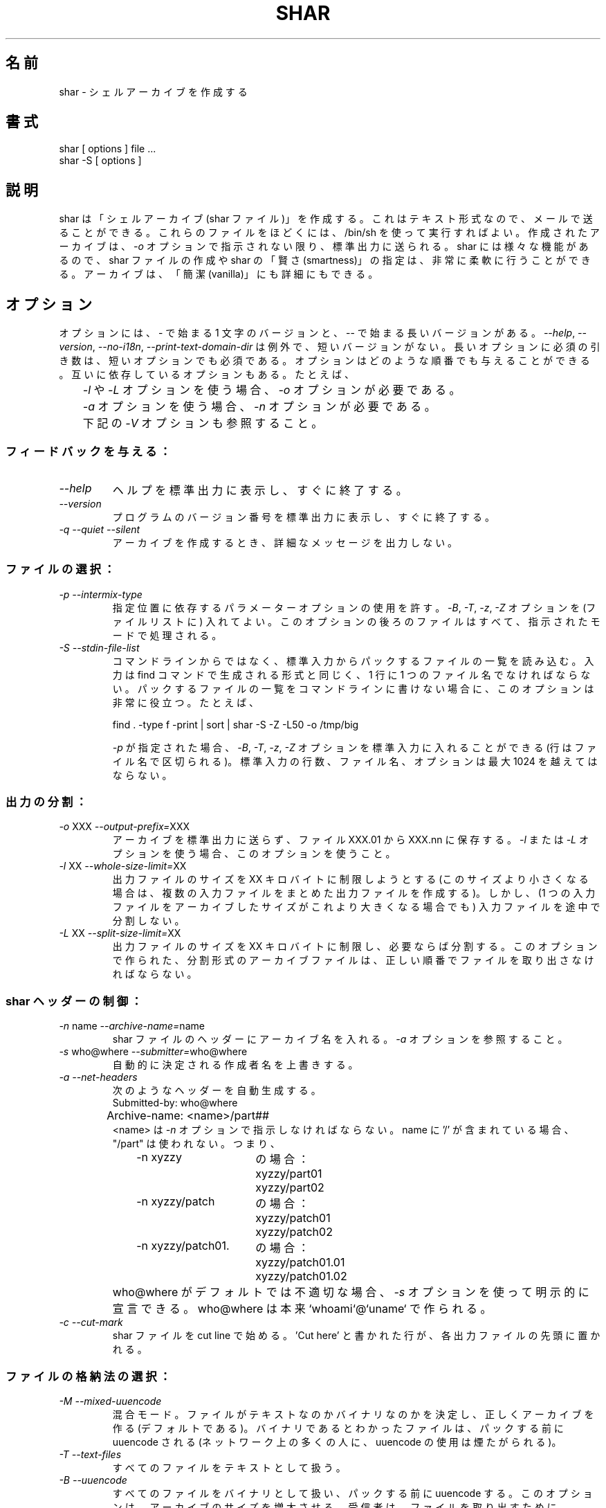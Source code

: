 .\"   Copyright (C) 1994-1999 Free Software Foundation, Inc.
.\"
.\"   Permission is granted to make and distribute verbatim copies of
.\"this
.\"manual provided the copyright notice and this permission notice are
.\"preserved on all copies.
.\"
.\"   Permission is granted to copy and distribute modified versions of
.\"this manual under the conditions for verbatim copying, provided that
.\"the entire resulting derived work is distributed under the terms of a
.\"permission notice identical to this one.
.\"
.\"   Permission is granted to copy and distribute translations of this
.\"manual into another language, under the above conditions for modified
.\"versions, except that this permission notice may be stated in a
.\"translation approved by the Foundation.
.\"
.\" Japanese Version Copyright (c) 2000 Yuichi SATO
.\"         all rights reserved.   
.\" Translated Wed Jun 21 02:18:21 JST 2000
.\"         by Yuichi SATO <sato@complex.eng.hokudai.ac.jp>
.\"
.\"WORD:	archive		アーカイブ
.\"WORD:	vanilla		簡潔な
.\"WORD:	mandatory	必須の
.\"WORD:	verbose		詳細な
.\"WORD:	submitter	作成者
.\"WORD:	switch		オプション
.\"WORD:	pack		パックする
.\"WORD:	unpack		ファイルを取り出す
.\"WORD:	header		ヘッダー
.\"WORD:	stock		格納する
.\"WORD:	protection	アクセス権
.\"WORD:	feature		機能
.\"
.TH SHAR 1 "September 10, 1995"
.\"O .SH NAME
.SH 名前
.\"O shar \- create shell archives
shar \- シェルアーカイブを作成する
.\"O .SH SYNOPSIS
.SH 書式
.nf
shar [ options ] file ...
shar \-S [ options ]
.fi
.\"O .SH DESCRIPTION
.SH 説明
.\"O Shar
.\"O creates "shell archives" (or shar files) which are in text format
.\"O and can be mailed.  These files may be unpacked later by executing them
.\"O with /bin/sh.  The resulting archive is sent to standard out unless the
.\"O \f2\-o\f1 option is given.  A wide range of features provide extensive
.\"O flexibility in manufacturing shars and in specifying shar "smartness".
.\"O Archives may be "vanilla" or comprehensive.
shar は「シェルアーカイブ (shar ファイル)」を作成する。
これはテキスト形式なので、メールで送ることができる。
これらのファイルをほどくには、 /bin/sh を使って実行すればよい。
作成されたアーカイブは、\f2\-o\f1 オプションで指示されない限り、
標準出力に送られる。
shar には様々な機能があるので、 shar ファイルの作成や
shar の「賢さ (smartness)」の指定は、非常に柔軟に行うことができる。
アーカイブは、「簡潔 (vanilla)」にも詳細にもできる。
.\"O .SH OPTIONS
.SH オプション
.PP
.\"O Options have a one letter version starting with \- or a long version starting
.\"O with \-\-.  The exception is \f2\-\-help\f1, \f2\-\-version\f1,
.\"O \f2\-\-no-i18n\f1 and \f2\-\-print-text-domain-dir\f1 which does not
.\"O have short versions.
.\"O Mandatory arguments to long options are mandatory for short options too.
.\"O Options can be given in any order.  Some options depend on each other:
オプションには、\- で始まる 1 文字のバージョンと、
\-\- で始まる長いバージョンがある。
\f2\-\-help\f1, \f2\-\-version\f1,
\f2\-\-no-i18n\f1, \f2\-\-print-text-domain-dir\f1 は例外で、
短いバージョンがない。
長いオプションに必須の引き数は、短いオプションでも必須である。
オプションはどのような順番でも与えることができる。
互いに依存しているオプションもある。たとえば、
.nf
.\"O 	The \f2\-o\f1 option is required if the \f2\-l\f1 or \f2\-L\f1 option is used.
.\"O 	The \f2\-n\f1 option is required if the \f2\-a\f1 option is used.
.\"O 	See \f2\-V\f1 below.
	\f2\-l\f1 や \f2\-L\f1 オプションを使う場合、\f2\-o\f1 オプションが必要である。
	\f2\-a\f1 オプションを使う場合、\f2\-n\f1 オプションが必要である。
	下記の \f2\-V\f1 オプションも参照すること。
.fi
.\"O .SS "Giving feedback:"
.SS フィードバックを与える：
.IP "\f2\-\-help\f1"
.\"O Print a help summary on standard output, then immediately exits.
ヘルプを標準出力に表示し、すぐに終了する。
.IP "\f2\-\-version\f1"
.\"O Print the version number of the program on standard output,
.\"O then immediately exits.
プログラムのバージョン番号を標準出力に表示し、すぐに終了する。
.IP "\f2\-q\f1 \f2\-\-quiet\f1 \f2\-\-silent\f1"
.\"O Do not output verbose messages locally when producing the archive.
アーカイブを作成するとき、詳細なメッセージを出力しない。
.\"O .SS "Selecting files:"
.SS ファイルの選択：
.IP "\f2\-p\f1  \f2\-\-intermix-type\f1"
.\"O Allow positional parameter options.  The options \f2\-B\f1, \f2\-T\f1,
.\"O \f2-z\f1 and \f2\-Z\f1 may be embedded, and files to the right of the
.\"O option will be processed in the specified mode.
指定位置に依存するパラメーターオプションの使用を許す。
\f2\-B\f1, \f2\-T\f1, \f2-z\f1, \f2\-Z\f1 オプションを
(ファイルリストに) 入れてよい。
このオプションの後ろのファイルはすべて、指示されたモードで処理される。
.IP "\f2\-S\f1  \f2\-\-stdin-file-list\f1"
.\"O Read list of files to be packed from the standard input rather
.\"O than from the command line.  Input must be in a form similar to
.\"O that generated by the find command, one filename per line.  This
.\"O switch is especially useful when the command line will not hold
.\"O the list of files to be packed.  For example:
コマンドラインからではなく、標準入力からパックするファイルの一覧を読み込む。
入力は find コマンドで生成される形式と同じく、
1 行に 1 つのファイル名でなければならない。
パックするファイルの一覧をコマンドラインに書けない場合に、
このオプションは非常に役立つ。たとえば、
.nf

find . \-type f \-print | sort | shar \-S \-Z \-L50 \-o /tmp/big

.fi
.\"O If \f2\-p\f1 is specified on the command line, then the options
.\"O \f2\-B\f1, \f2\-T\f1, \f2\-z\f1 and \f2\-Z\f1 may be
.\"O included in the standard input (on a line separate from filenames).
.\"O The maximum number of lines of standard input, file names and
.\"O options, may not exceed 1024.
\f2\-p\f1 が指定された場合、
\f2\-B\f1, \f2\-T\f1, \f2\-z\f1, \f2\-Z\f1 オプションを
標準入力に入れることができる (行はファイル名で区切られる)。
標準入力の行数、ファイル名、オプションは最大 1024 を越えてはならない。
.\"O .SS "Splitting output:"
.SS 出力の分割：
.IP "\f2\-o\f1 XXX  \f2\-\-output-prefix=\f1XXX"
.\"O Save the archive to files XXX.01 thru XXX.nn instead of sending it to
.\"O standard out.
.\"O Must be used when the \f2\-l\f1 or the \f2\-L\f1 switches are used.
アーカイブを標準出力に送らず、ファイル XXX.01 から XXX.nn に保存する。
\f2\-l\f1 または \f2\-L\f1 オプションを使う場合、
このオプションを使うこと。
.IP "\f2\-l\f1 XX  \f2\-\-whole-size-limit=\f1XX"
.\"O Limit the output file size to XXk bytes but don't split input files.
出力ファイルのサイズを XX キロバイトに制限しようとする
(このサイズより小さくなる場合は、
複数の入力ファイルをまとめた出力ファイルを作成する)。
しかし、(1 つの入力ファイルをアーカイブしたサイズが
これより大きくなる場合でも) 入力ファイルを途中で分割しない。
.IP "\f2\-L\f1 XX  \f2\-\-split-size-limit=\f1XX"
.\"O Limit output file size to XXk bytes and split files if necessary.  The archive
.\"O parts created with this option must be unpacked in correct order.
出力ファイルのサイズを XX キロバイトに制限し、必要ならば分割する。
このオプションで作られた、分割形式のアーカイブファイルは、
正しい順番でファイルを取り出さなければならない。
.\"O .SS "Controlling the shar headers:"
.SS shar ヘッダーの制御：
.IP "\f2\-n\f1 name  \f2\-\-archive-name=\f1name"
.\"O Name of archive to be included in the header of the shar files.
.\"O See the \f2\-a\f1 switch.
shar ファイルのヘッダーにアーカイブ名を入れる。
\f2\-a\f1 オプションを参照すること。
.IP "\f2\-s\f1 who@where  \f2\-\-submitter=\f1who@where"
.\"O Override automatically determined submitter name.
自動的に決定される作成者名を上書きする。
.IP "\f2\-a\f1  \f2\-\-net-headers\f1"
.\"O Allows automatic generation of headers:
次のようなヘッダーを自動生成する。
.nf
	Submitted-by: who@where
	Archive-name: <name>/part##
.fi
.\"O The <name> must be given with the \f2\-n\f1 switch.
.\"O If name includes a '/' "/part" isn't used.  Thus:
<name> は \f2\-n\f1 オプションで指示しなければならない。
name に '/' が含まれている場合、"/part" は使われない。つまり、

.RS 10m
.nf
.ta 30n
.\"O \-n xyzzy	produces:
\-n xyzzy	の場合：
	xyzzy/part01
	xyzzy/part02

.\"O \-n xyzzy/patch	produces:
\-n xyzzy/patch	の場合：
	xyzzy/patch01
	xyzzy/patch02

.\"O \-n xyzzy/patch01.	produces:
\-n xyzzy/patch01.	の場合：
	xyzzy/patch01.01
	xyzzy/patch01.02
.RE
.fi
.IP ""
.\"O The who@where can be
.\"O explicitly stated with the \f2\-s\f1 switch if the default isn't appropriate.
.\"O Who@where is essentially built as `whoami`@`uname`.
who@where がデフォルトでは不適切な場合、\f2\-s\f1
オプションを使って明示的に宣言できる。
who@where は本来 `whoami`@`uname` で作られる。
.IP "\f2\-c\f1  \f2\-\-cut-mark\f1"
.\"O Start the shar with a cut line.  A line saying 'Cut here' is placed at the
.\"O start of each output file.
shar ファイルを cut line で始める。'Cut here' と書かれた行が、
各出力ファイルの先頭に置かれる。
.\"O .SS "Selecting how files are stocked:"
.SS ファイルの格納法の選択：
.IP "\f2\-M\f1  \f2\-\-mixed-uuencode\f1"
.\"O Mixed mode.  Determine if the files are text or binary and archive
.\"O correctly (default).  Files found to be binary are uudecoded prior to packing
.\"O (USE OF UUENCODE IS NOT APPRECIATED BY MANY ON THE NET).
混合モード。ファイルがテキストなのかバイナリなのかを決定し、
正しくアーカイブを作る (デフォルトである)。
バイナリであるとわかったファイルは、パックする前に uuencode される
(ネットワーク上の多くの人に、uuencode の使用は煙たがられる)。
.IP "\f2\-T\f1  \f2\-\-text-files\f1"
.\"O Treat all files as text.
すべてのファイルをテキストとして扱う。
.IP "\f2\-B\f1  \f2\-\-uuencode\f1"
.\"O Treat all files as binary, use uuencode prior to packing.  This increases the
.\"O size of the archive.  The recipient must have uudecode in order to unpack.
.\"O (USE OF UUENCODE IS NOT APPRECIATED BY MANY ON THE NET).
すべてのファイルをバイナリとして扱い、パックする前に uuencode する。
このオプションは、アーカイブのサイズを増大させる。
受信者は、ファイルを取り出すために uudecode を持っていなければならない
(ネットワーク上の多くの人に、uuencode の使用は煙たがられる)。
.IP "\f2\-z\f1  \f2\-\-gzip\f1"
.\"O Gzip and uuencode all files prior to packing.  The recipient must have
.\"O uudecode and gzip in order to unpack
.\"O (USE OF UUENCODE AND GZIP IS NOT APPRECIATED BY MANY ON THE NET).
パックする前に、すべてのファイルを gzip して uuencode する。
受信者は、ファイルを取り出すために uudecode と gzip を持っていなければならない
(ネットワーク上の多くの人に、uuencode と gzip の
使用は煙たがられる)。
.IP "\f2\-g\f1 LEVEL  \f2\-\-level-for-gzip=\f1LEVEL"
.\"O When doing compression, use '\-LEVEL' as a parameter to gzip.  Default is 9.
.\"O The \f2\-g\f1 option turns on the \f2\-z\f1 option by default.
圧縮するとき、'\-LEVEL' を gzip のパラメーターとして使う。
デフォルトは 9 である。
\f2\-g\f1 オプションは、デフォルトで \f2\-z\f1 オプションをオンにする。
.IP "\f2\-Z\f1  \f2\-\-compress\f1"
.\"O Compress and uuencode all files prior to packing.  The recipient must have
.\"O uudecode and compress in order to unpack
.\"O (USE OF UUENCODE AND COMPRESS IS NOT APPRECIATED BY MANY ON THE NET).
.\"O Option \f2\-C\f1 is synonymous to \f2\-Z\f1, but is being deprecated.
パックする前に、すべてのファイルを compress して uuencode する。
受信者は、ファイルを取り出すために
uudecode と compress を持っていなければならない
(ネットワーク上の多くの人に、uuencode と compress の
使用は煙たがられる)。
\f2\-C\f1 オプションは、\f2\-Z\f1 と同義であるが、推奨されない。
.IP "\f2\-b\f1 BITS  \f2\-\-bits-per-code=\f1BITS"
.\"O When doing compression, use '\-bBITS' as a parameter to compress.
.\"O The \f2\-B\f1 option turns on the \f2\-Z\f1 option by default.  Default value
.\"O is 12.
圧縮するとき、'\-bBITS' を compress のパラメーターとして使う。
\f2\-B\f1 オプションは、デフォルトで \f2\-Z\f1 オプションをオンにする。
デフォルトの値は 12 である。
.\"O .SS "Protecting against transmission errors:"
.SS 転送エラーに対する保護：
.IP "\f2\-w\f1  \f2\-\-no-character-count\f1"
.\"O Do NOT check each file with 'wc \-c' after unpack.  The default is to check.
ファイルを取り出すした後、'wc \-c' を使って各ファイルをチェックしない。
デフォルトではチェックする。
.IP "\f2\-D\f1  \f2\-\-no-md5-digest\f1"
.\"O Do NOT use 'md5sum' digest to verify the unpacked files. The default is to
.\"O check.
取り出したファイルを検査するために \&'md5sum' ダイジェストを使わない。
デフォルトでは、チェックする。
.IP "\f2\-F\f1  \f2\-\-force-prefix\f1"
.\"O Forces the prefix character (normally 'X' unless the parameter to the \f2\-d\f1
.\"O option starts with 'X') to be prepended to every line even if
.\"O not required.  This option may slightly increase the size of the archive,
.\"O especially if \f2\-B\f1 or \f2\-Z\f1 is used.
必要がない場合でも、強制的にプレフィックス文字
(\f2\-d\f1 オプションの引き数が 'X' で始まっていない限り、通常は 'X') を
すべての行の行頭におく。
特に \f2\-B\f1 や \f2\-Z\f1 が使われる場合、
このオプションはアーカイブのサイズを少し増加させる。
.IP "\f2\-d\f1 XXX  \f2\-\-here-delimiter=\f1XXX"
.\"O Use XXX to delimit the files in the shar instead of SHAR_EOF.
.\"O This is for those who want to personalize their shar files.
SHAR_EOF のかわりに XXX を shar アーカイブの中のファイルの境界に使う。
このオプションは、shar ファイルをその人独自のものにしたい人のためにある。
.\"O .SS "Producing different kinds of shars:"
.SS 何種類かの shar ファイルの作成：
.IP "\f2\-V\f1  \f2\-\-vanilla-operation\f1"
.\"O Produce "vanilla" shars which rely only upon the existence of sed and
.\"O echo in the unsharing environment.  In addition, "if test" must also
.\"O be supported unless the \f2\-x\f1 option is used.  The \f2\-V\f1 silently
.\"O disables options offensive to the "network cop" (or "brown shirt"),
.\"O but does warn you if it is specified with \f2\-B\f1, \f2-z\f1,
.\"O \f2\-Z\f1, \f2\-p\f1 or \f2\-M\f1 (any of which does or might
.\"O require uudecode, gzip or compress in the unsharing environment).
unshar をする環境に sed と echo だけがあれば良いような、
「簡潔な (vanilla)」shar ファイルを生成する。
さらに、\f2\-x\f1 オプションを使わないときは、
"if test" をサポートしなければならない。
\f2\-V\f1 オプションは、"network cop" (または、"brown shirt"
(訳註：やたらと検閲したがる人)) が
不快に感じるオプションを暗黙のうちに不可にする。
しかし、\f2\-B\f1, \f2-z\f1, \f2\-Z\f1, \f2\-p\f1, \f2\-M\f1
オプションと同時に指定されると、警告を発する
(これらのオプションは、unshar をする環境に
uudecode, gzip, compress を必要とする)。
.IP "\f2\-P\f1  \f2\-\-no-piping\f1"
.\"O Use temporary files instead of pipes in the shar file.
shar ファイル (の展開) にパイプではなく一時ファイルを使う。
.IP "\f2\-x\f1  \f2\-\-no-check-existing\f1"
.\"O Overwrite existing files without checking.
.\"O If neither \f2\-x\f1 nor \f2\-X\f1 is specified, the unpack will
.\"O check for and not overwrite existing files when unpacking the archive.
.\"O If \f2\-c\f1 is passed as a parameter to the script when unpacking:
チェックせずに、既に存在するファイルを上書きする。
\f2\-x\f1 も \f2\-X\f1 も指定されない場合は、
アーカイブからファイルを取り出すときに、
既に存在するファイルをチェックして上書きしない。
ファイルを取り出すとき、

.RS 10m
sh archive -c
.RE
.IP ""
.\"O then existing files will be overwritten unconditionally.
というように、\f2\-c\f1 がスクリプトへの引き数として渡されると、
既に存在するファイルが無条件に上書きされる。
.IP "\f2\-X\f1  \f2\-\-query-user\f1"
.\"O When unpacking, interactively ask the user if files should be overwritten.
.\"O (DO NOT USE FOR SHARS SUBMITTED TO THE NET).
ファイルを取り出すとき、ファイルの上書きをユーザーに対話的に尋ねる。
(ネットワーク上に送信する shar ファイルに使ってはならない)。
.IP "\f2\-m\f1  \f2\-\-no-timestamp\f1"
.\"O Avoid generating 'touch' commands to restore the file modification
.\"O dates when unpacking files from the archive.
アーカイブからファイルを取り出すときに 'touch' コマンドを生成しない。
ファイル修正日時は復元されない。
.IP "\f2\-Q\f1  \f2\-\-quiet-unshar\f1"
.\"O Verbose OFF.  Disables the inclusion of comments to be output when the archive
.\"O is unpacked.
詳細出力をしない。
ファイルを取り出すときに出力されるコメントをアーカイブに含めない。
.IP "\f2\-f\f1  \f2\-\-basename\f1"
.\"O Restore by filename only, rather than path.  This option causes only file
.\"O names to be used, which is useful when building a shar from several
.\"O directories, or another directory.  Note that if a directory name is passed
.\"O to shar, the substructure of that directory will be restored whether \f2\-f\f1
.\"O is specified or not.
パスを考慮せず、ファイル名だけで復元をする。
このオプションはファイル名だけが使われるようにする。
shar ファイルが複数のディレクトリから作られる場合に役立つ。
ディレクトリ名が shar に渡される場合、
\f2\-f\f1 オプションが指定されているかどうかに関係なく、
そのディレクトリ以下の階層は復元されることに注意すること。
.\"O .SS "Internationalization:"
.SS 国際化：
.IP "\f2\-\-no-i18n\f1"
.\"O Do not produce internationalized shell archives, use default english messages.
.\"O By default, shar produces archives that will try to output messages in
.\"O the unpackers preferred language (as determined by the LANG/LC_MESSAGES
.\"O environmental variables) when they are unpacked.
.\"O If no message file for the unpackers language is found at unpack time,
.\"O messages will be in english.
国際化されたシェルアーカイブを作らず、デフォルトの英語メッセージを使う。
shar は通常、
アーカイブからファイルを取り出すときに
(環境変数 LANG/LC_MESSAGES で決定される) その人の好みの言語で
メッセージを出力することができるアーカイブを作る。
ファイルを取り出すとき、その人の言語のメッセージファイルがない場合は、
メッセージは英語になる。
.IP "\f2\-\-print-text-domain-dir\f1"
.\"O Prints the directory shar looks in to find messages files for different
.\"O languages, then immediately exits.
shar がいろいろな言語のメッセージファイルを見つけるための
ディレクトリを表示し、すぐに終了する。
.\"O .SH EXAMPLES
.SH 例
.nf
.ta 37n
.\"O shar *.c > cprog.shar	# all C prog sources
.\"O shar \-Q *.[ch] > cprog.shar	# non-verbose, .c and .h files
.\"O shar \-B \-l28 \-oarc.sh *.arc	# all binary .arc files, into
.\"O 	# files arc.sh.01 thru arc.sh.NN
.\"O shar \-f /lcl/src/u*.c > u.sh	# use only the filenames
shar *.c > cprog.shar	# すべての C プログラムソース
shar \-Q *.[ch] > cprog.shar	# 詳細出力なし。.c と .h ファイル
shar \-B \-l28 \-oarc.sh *.arc	# すべてのバイナリ .arc ファイルを、
	# ファイル arc.sh.01 - arc.sh.NN へ
shar \-f /lcl/src/u*.c > u.sh	# ファイル名のみを使用
.ta
.fi
.\"O .SH WARNINGS
.SH 警告
.PP
.\"O No chmod or touch is ever generated for directories created when unpacking.
.\"O Thus, if a directory is given to shar, the protection and
.\"O modification dates of corresponding unpacked directory
.\"O may not match those of the original.
ファイルを取り出すとき作られるディレクトリに対して、
chmod と touch が起動されることはない。
よって、ディレクトリを shar でパックすると、
取り出されたディレクトリのアクセス権・修正日時は、
元のディレクトリのものと一致しない。
.PP
.\"O If a directory is passed to shar, it may be scanned more than once.  Therefore,
.\"O one should be careful not change the directory while shar is running.
shar にディレクトリを渡すと、
ディレクトリは 2 回以上スキャンされる。
よって、shar が動作している間にディレクトリを変更しないように
注意しなければならない。
.PP
.\"O Be careful that the output file(s) are not included in the inputs or shar
.\"O may loop until the disk fills up.  Be particularly careful when a directory
.\"O is passed to shar that the output files are not in that directory
.\"O (or a subdirectory of that directory).
出力ファイルが入力ファイルに含まれないように注意すること。
さもないと、shar はディスクが溢れるまでループする。
特に、shar にディレクトリを渡すときは、
出力ファイルをそのディレクトリ (もしくはそのサブディレクトリ) に
置かないように注意すること。
.PP
.\"O Use of the \f2\-B\f1, \f2\-z\f1 or \f2\-Z\f1, and especially
.\"O \f2\-M\f1, may slow the archive process considerably, depending on
.\"O the number of files.
\f2\-B\f1, \f2\-z\f1, \f2\-Z\f1, 特に \f2\-M\f1 を使うと、
ファイル数に応じてアーカイブプロセスが非常に遅くなる。
.PP
.\"O Use of \f2\-X\f1 produces shars which \f2WILL\f1 cause problems
.\"O with many unshar procedures.  Use this feature only for archives
.\"O to be passed among agreeable parties.  Certainly, \f2\-X\f1 is NOT
.\"O for shell archives which are to be submitted to Usenet.  Usage of
.\"O \f2\-B\f1, \f2\-z\f1 or \f2\-Z\f1 in net shars will cause you to
.\"O be flamed off the earth.  Not using \f2\-m\f1 or not using \f2\-F\f1
.\"O may also get you occasional complaints.
\f2\-X\f1 オプションを使うと、多くの unshar プロセスで
\f2\間違いなく\f1 問題を引き起こす shar ファイルが作られる。
この機能を使うのは、合意の取れた集団内で受け渡されるアーカイブのみにすること。
もちろん、\f2\-X\f1 は Usenet に発信される
シェルアーカイブのためのものではない。
\f2\-B\f1, \f2\-z\f1, \f2\-Z\f1 をネットワーク上の shar ファイルに使うと、
非常に非難されるだろう。
\f2\-m\f1 と \f2\-F\f1 を使わない場合も、時々苦情を言われるだろう。
.\"O .SH SEE ALSO
.SH 関連項目
.PP 
unshar(1)
.\"O .SH DIAGNOSTICS
.SH 返り値
.PP
.\"O Error messages for illegal or incompatible options,
.\"O for non-regular, missing or inaccessible files or for (unlikely)
.\"O memory allocation failure.
不正なオプション・矛盾するオプション、
一般でないファイル・見つからないファイル・アクセスできないファイル、
(有り得ない) メモリ割り当ての失敗、に対するエラーメッセージ。
.\"O .SH AUTHORS
.SH 著者
.\"O The shar and unshar programs is the collective work of many authors.
.\"O Many people contributed by reporting problems, suggesting
.\"O various improvements or submitting actual code.  A list of
.\"O these people is in the THANKS file in the sharutils distribution.
shar と unshar プログラムは多くの著者の協同作品である。
多くの人々が、問題の報告・いろいろな改良の示唆・実際のコードの提供に
貢献してくれた。
これらの人々は sharutils ディストリビューションの
THANKS というファイルにリストされている。




